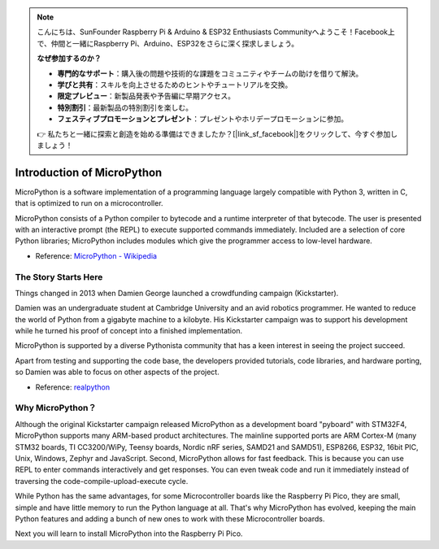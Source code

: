 .. note::

    こんにちは、SunFounder Raspberry Pi & Arduino & ESP32 Enthusiasts Communityへようこそ！Facebook上で、仲間と一緒にRaspberry Pi、Arduino、ESP32をさらに深く探求しましょう。

    **なぜ参加するのか？**

    - **専門的なサポート**：購入後の問題や技術的な課題をコミュニティやチームの助けを借りて解決。
    - **学びと共有**：スキルを向上させるためのヒントやチュートリアルを交換。
    - **限定プレビュー**：新製品発表や予告編に早期アクセス。
    - **特別割引**：最新製品の特別割引を楽しむ。
    - **フェスティブプロモーションとプレゼント**：プレゼントやホリデープロモーションに参加。

    👉 私たちと一緒に探索と創造を始める準備はできましたか？[|link_sf_facebook|]をクリックして、今すぐ参加しましょう！

Introduction of MicroPython
======================================

MicroPython is a software implementation of a programming language largely compatible with Python 3, written in C, that is optimized to run on a microcontroller.

MicroPython consists of a Python compiler to bytecode and a runtime interpreter of that bytecode. The user is presented with an interactive prompt (the REPL) to execute supported commands immediately. Included are a selection of core Python libraries; MicroPython includes modules which give the programmer access to low-level hardware.

* Reference: `MicroPython - Wikipedia <https://en.wikipedia.org/wiki/MicroPython>`_

The Story Starts Here
--------------------------------

Things changed in 2013 when Damien George launched a crowdfunding campaign (Kickstarter).

Damien was an undergraduate student at Cambridge University and an avid robotics programmer. He wanted to reduce the world of Python from a gigabyte machine to a kilobyte. His Kickstarter campaign was to support his development while he turned his proof of concept into a finished implementation.

MicroPython is supported by a diverse Pythonista community that has a keen interest in seeing the project succeed.

Apart from testing and supporting the code base, the developers provided tutorials, code libraries, and hardware porting, so Damien was able to focus on other aspects of the project.

* Reference: `realpython <https://realpython.com/micropython/>`_

Why MicroPython？
------------------

Although the original Kickstarter campaign released MicroPython as a development board "pyboard" with STM32F4, MicroPython supports many ARM-based product architectures. The mainline supported ports are ARM Cortex-M (many STM32 boards, TI CC3200/WiPy, Teensy boards, Nordic nRF series, SAMD21 and SAMD51), ESP8266, ESP32, 16bit PIC, Unix, Windows, Zephyr and JavaScript.
Second, MicroPython allows for fast feedback. This is because you can use REPL to enter commands interactively and get responses. You can even tweak code and run it immediately instead of traversing the code-compile-upload-execute cycle.

While Python has the same advantages, for some Microcontroller boards like the Raspberry Pi Pico, they are small, simple and have little memory to run the Python language at all. That's why MicroPython has evolved, keeping the main Python features and adding a bunch of new ones to work with these Microcontroller boards.

Next you will learn to install MicroPython into the Raspberry Pi Pico.